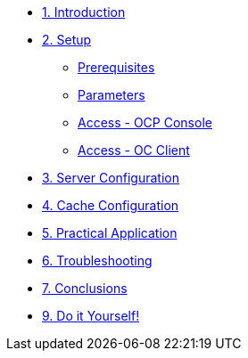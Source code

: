 * xref:10-introduction.adoc[1. Introduction]

* xref:20-setup.adoc[2. Setup]
** xref:20-setup.adoc#prerequisite[Prerequisites]
** xref:20-setup.adoc#parameters[Parameters]
** xref:20-setup.adoc#access-console[Access - OCP Console]
** xref:20-setup.adoc#access-cli[Access - OC Client]

* xref:30-server-configuration.adoc[3. Server Configuration]

* xref:40-cache-configuration.adoc[4. Cache Configuration]

* xref:50-practical-application.adoc[5. Practical Application]

* xref:60-troubleshooting.adoc[6. Troubleshooting]

* xref:70-conclusions.adoc[7. Conclusions]

* xref:99-do-it-yourself.adoc[9. Do it Yourself!]
